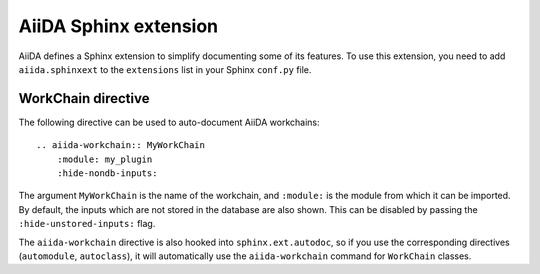 .. _aiida-sphinxext:

AiiDA Sphinx extension
++++++++++++++++++++++

AiiDA defines a Sphinx extension to simplify documenting some of its features. To use this extension, you need to add  ``aiida.sphinxext`` to the ``extensions`` list in your Sphinx ``conf.py`` file.

WorkChain directive
-------------------

The following directive can be used to auto-document AiiDA workchains:

::

    .. aiida-workchain:: MyWorkChain
        :module: my_plugin
        :hide-nondb-inputs:

The argument ``MyWorkChain`` is the name of the workchain, and ``:module:`` is the module from which it can be imported. By default, the inputs which are not stored in the database are also shown. This can be disabled by passing the ``:hide-unstored-inputs:`` flag.

The ``aiida-workchain`` directive is also hooked into ``sphinx.ext.autodoc``, so if you use the corresponding directives (``automodule``, ``autoclass``), it will automatically use the ``aiida-workchain`` command for ``WorkChain`` classes.
